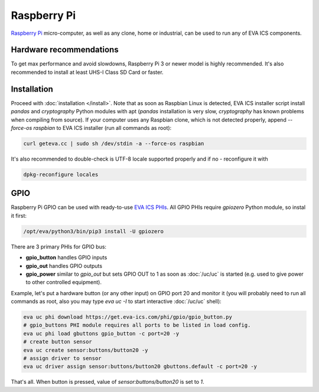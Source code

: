 Raspberry Pi
************

`Raspberry Pi <https://www.raspberrypi.org/>`_ micro-computer, as well as any
clone, home or industrial, can be used to run any of EVA ICS components.

Hardware recommendations
========================

To get max performance and avoid slowdowns, Raspberry Pi 3 or newer model is
highly recommended. It's also recommended to install at least UHS-I Class SD
Card or faster.

Installation
============

Proceed with :doc:`installation </install>`. Note that as soon as Raspbian
Linux is detected, EVA ICS installer script install *pandas* and *cryptography*
Python modules with apt (*pandas* installation is very slow, *cryptography* has
known problems when compiling from source). If your computer uses any Raspbian
clone, which is not detected properly, append *--force-os raspbian* to EVA ICS
installer (run all commands as root):

.. code:: shell

   curl geteva.cc | sudo sh /dev/stdin -a --force-os raspbian

It's also recommended to double-check is UTF-8 locale supported properly and if
no - reconfigure it with

.. code:: shell

   dpkg-reconfigure locales


GPIO
====

Raspberry Pi GPIO can be used with ready-to-use `EVA ICS PHIs
<https://www.eva-ics.com/phi>`_. All GPIO PHIs require *gpiozero* Python
module, so instal it first:

.. code:: shell

   /opt/eva/python3/bin/pip3 install -U gpiozero

There are 3 primary PHIs for GPIO bus:

* **gpio_button** handles GPIO inputs
* **gpio_out** handles GPIO outputs
* **gpio_power** similar to *gpio_out* but sets GPIO OUT to 1 as soon as
  :doc:`/uc/uc` is started (e.g. used to give power to other controlled
  equipment).

Example, let's put a hardware button (or any other input) on GPIO port 20 and
monitor it (you will probably need to run all commands as root, also you may
type *eva uc -I* to start interactive :doc:`/uc/uc` shell):

.. code:: shell

   eva uc phi download https://get.eva-ics.com/phi/gpio/gpio_button.py
   # gpio_buttons PHI module requires all ports to be listed in load config.
   eva uc phi load gbuttons gpio_button -c port=20 -y
   # create button sensor
   eva uc create sensor:buttons/button20 -y
   # assign driver to sensor
   eva uc driver assign sensor:buttons/button20 gbuttons.default -c port=20 -y

That's all. When button is pressed, value of *sensor:buttons/button20* is set
to *1*.
